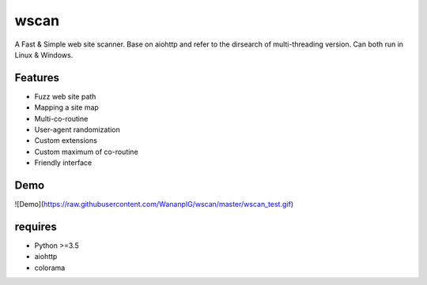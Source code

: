 wscan
=====

A Fast & Simple web site scanner.
Base on aiohttp and refer to the dirsearch of multi-threading version.
Can both run in Linux & Windows.

Features
-------
- Fuzz web site path
- Mapping a site map
- Multi-co-routine
- User-agent randomization
- Custom extensions
- Custom maximum of co-routine
- Friendly interface

Demo
----

![Demo](https://raw.githubusercontent.com/WananpIG/wscan/master/wscan_test.gif)

requires
--------
- Python >=3.5
- aiohttp
- colorama



